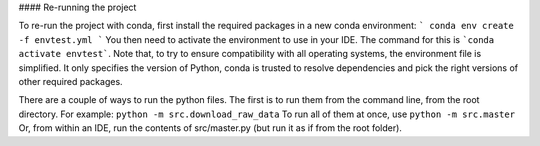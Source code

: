 #### Re-running the project

To re-run the project with conda, first install the required packages in a new conda environment:
```
conda env create -f envtest.yml
```
You then need to activate the environment to use in your IDE. The command for this is ```conda activate envtest```. Note that, to try to ensure compatibility with all operating systems, the environment file is simplified. It only specifies the version of Python, conda is trusted to resolve dependencies and pick the right versions of other required packages.

There are a couple of ways to run the python files. The first is to run them from the command line, from the root directory. For example:
``python -m src.download_raw_data``
To run all of them at once, use 
``python -m src.master``
Or, from within an IDE, run the contents of src/master.py (but run it as if from the root folder).
